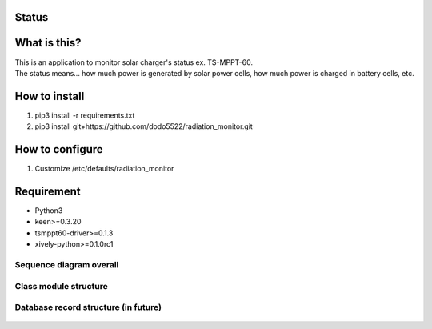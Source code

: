Status
======

|Build Status| |Coverage Status|

What is this?
=============

| This is an application to monitor solar charger's status ex.
  TS-MPPT-60.
| The status means... how much power is generated by solar power cells,
  how much power is charged in battery cells, etc.

How to install
==============

1. pip3 install -r requirements.txt
2. pip3 install git+https://github.com/dodo5522/radiation\_monitor.git

How to configure
================

1. Customize /etc/defaults/radiation\_monitor

Requirement
===========

-  Python3
-  keen>=0.3.20
-  tsmppt60-driver>=0.1.3
-  xively-python>=0.1.0rc1

Sequence diagram overall
------------------------

.. figure:: https://raw.githubusercontent.com/dodo5522/radiation_monitor/master/doc/sequence.png
   :alt: 

Class module structure
----------------------

.. figure:: https://raw.githubusercontent.com/dodo5522/radiation_monitor/master/doc/class.png
   :alt: 

Database record structure (in future)
-------------------------------------

.. figure:: https://raw.githubusercontent.com/dodo5522/radiation_monitor/master/doc/database.png
   :alt: 

.. |Build Status| image:: https://travis-ci.org/dodo5522/radiation_monitor.svg?branch=master
   :target: https://travis-ci.org/dodo5522/radiation_monitor
.. |Coverage Status| image:: https://coveralls.io/repos/github/dodo5522/radiation_monitor/badge.svg?branch=master
   :target: https://coveralls.io/github/dodo5522/radiation_monitor?branch=master

